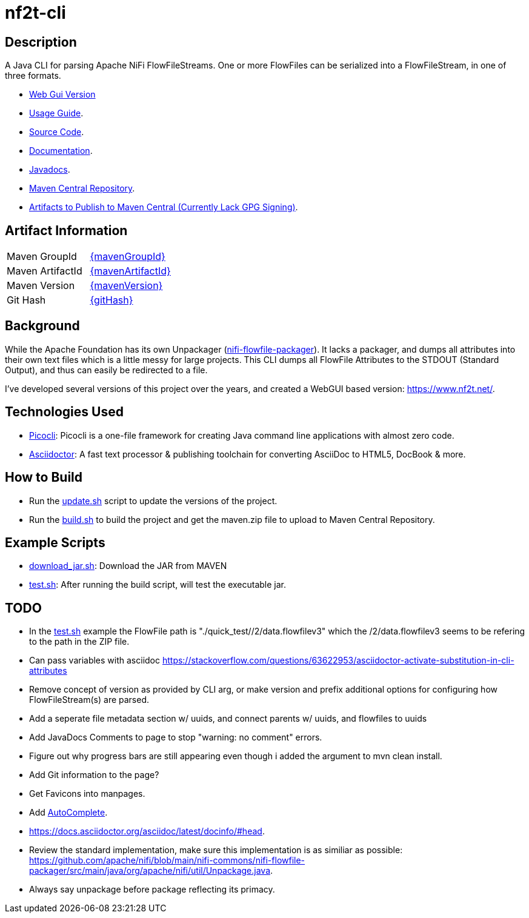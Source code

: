 = nf2t-cli
:url-repo: https://github.com/jgwoolley/nf2t-cli
:description: A Java CLI for parsing Apache NiFi FlowFiles.
:favicon: ./favicon.svg

== Description

A Java CLI for parsing Apache NiFi FlowFileStreams. One or more FlowFiles can be serialized into a FlowFileStream, in one of three formats.

* link:https://www.nf2t.net/[Web Gui Version]
ifdef::env-github[]
* link:https://jgwoolley.github.io/nf2t-cli/man/[Usage Guide].
endif::[]
ifndef::env-github[]
* link:./man/index.html[Usage Guide].
endif::[]
* link:https://github.com/jgwoolley/nf2t-cli[Source Code].
* link:https://jgwoolley.github.io/nf2t-cli/[Documentation].
ifdef::env-github[]
* link:https://jgwoolley.github.io/nf2t-cli/javadocs/[Javadocs].
endif::[]
ifndef::env-github[]
* link:./javadocs/index.html[Javadocs].
endif::[]
ifndef::env-github[]
* link:https://central.sonatype.com/artifact/com.yelloowstone.nf2t/nf2t-cli[Maven Central Repository].
* link:./maven.zip[Artifacts to Publish to Maven Central (Currently Lack GPG Signing)].
endif::[]

ifndef::env-github[]
== Artifact Information
|===
|Maven GroupId|link:https://central.sonatype.com/artifact/{mavenGroupId}/{mavenArtifactId}[{mavenGroupId}]
|Maven ArtifactId|link:https://central.sonatype.com/artifact/{mavenGroupId}/{mavenArtifactId}[{mavenArtifactId}]
|Maven Version|link:https://central.sonatype.com/artifact/{mavenGroupId}/{mavenArtifactId}[{mavenVersion}]
|Git Hash|link:https://github.com/jgwoolley/nf2t-cli/commit/{gitHash}[{gitHash}]
|===
endif::[]

== Background

While the Apache Foundation has its own Unpackager (link:https://github.com/apache/nifi/blob/main/nifi-commons/nifi-flowfile-packager/src/main/java/org/apache/nifi/util/Unpackage.java[nifi-flowfile-packager]). It lacks a packager, and dumps all attributes into their own text files which is a little messy for large projects. This CLI dumps all FlowFile Attributes to the STDOUT (Standard Output), and thus can easily be redirected to a file.

I've developed several versions of this project over the years, and created a WebGUI based version: link:https://www.nf2t.net/[].

== Technologies Used
* link:https://picocli.info/[Picocli]: Picocli is a one-file framework for creating Java command line applications with almost zero code.
* link:https://asciidoctor.org/[Asciidoctor]: A fast text processor & publishing toolchain for converting AsciiDoc to HTML5, DocBook & more.

== How to Build

* Run the link:./update.sh[update.sh] script to update the versions of the project.
* Run the link:./build.sh[build.sh] to build the project and get the maven.zip file to upload to Maven Central Repository.

== Example Scripts
* link:./download_jar.sh[download_jar.sh]: Download the JAR from MAVEN
* link:./test.sh[test.sh]: After running the build script, will test the executable jar.

== TODO

* In the link:test.sh[] example the FlowFile path is "./quick_test//2/data.flowfilev3" which the /2/data.flowfilev3 seems to be refering to the path in the ZIP file.
* Can pass variables with asciidoc link:https://stackoverflow.com/questions/63622953/asciidoctor-activate-substitution-in-cli-attributes[]
* Remove concept of version as provided by CLI arg, or make version and prefix additional options for configuring how FlowFileStream(s) are parsed.
* Add a seperate file metadata section w/ uuids, and connect parents w/ uuids, and flowfiles to uuids
* Add JavaDocs Comments to page to stop "warning: no comment" errors.
* Figure out why progress bars are still appearing even though i added the argument to mvn clean install.
* Add Git information to the page?
* Get Favicons into manpages.
* Add link:https://picocli.info/man/picocli.AutoComplete.html[AutoComplete].
* link:https://docs.asciidoctor.org/asciidoc/latest/docinfo/#head[].
* Review the standard implementation, make sure this implementation is as similiar as possible: link:https://github.com/apache/nifi/blob/main/nifi-commons/nifi-flowfile-packager/src/main/java/org/apache/nifi/util/Unpackage.java[].
* Always say unpackage before package reflecting its primacy.

